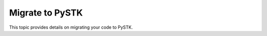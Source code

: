 Migrate to PySTK
################

This topic provides details on migrating your code to PySTK.

.. raw:: html

    <link rel="stylesheet" href="https://cdn.datatables.net/2.1.8/css/dataTables.dataTables.css" />
    <script src="https://cdn.datatables.net/2.1.8/js/dataTables.js"></script>

.. jinja:: migration_tables

    {% for module, table in tables %}

    The old ``{{ module }}``
    =========={{ "=" * module|length }}==

    {% set tableID = "DataTables_" + module.replace('.', '_') %}

    .. raw:: html

        <table class="datatable table dataTable no-footer" id="{{ tableID }}" role="grid" aria-describedby="DataTables_{{ module | replace('.', '_') }}_info">
          <thead>
            <tr class="row-odd" role="row">
              <th class="head sorting_asc" tabindex="0" aria-controls="{{ tableID }}" rowspan="1" colspan="1" aria-sort="ascending" aria-label="Old name activate to sort column descending" style="width: 153.312px;">
                <p>Old name</p>
              </th>
              <th class="head sorting" tabindex="0" aria-controls="{{ tableID }}" rowspan="1" colspan="1" aria-label="New name activate to sort column ascending" style="width: 153.312px;">
                <p>New name</p>
              </th>
            </tr>
          </thead>
          <tbody id="{{ module | replace('.', '_') }}_body">
            <!-- Rows will be dynamically added here. -->
          </tbody>
        </table>

        <script>
            let migrationTable;

            fetch("../_static/migration-tables/{{ table }}")
                .then(function (response) {
                    return response.json();
                })
                .then(function (data) {

                    // Initialize the table if it doesn't exist
                    if (!migrationTable) {
                        migrationTable = $("#{{ tableID }}").DataTable();
                    }

                    // Clear previous content
                    migrationTable.clear();

                    // Add new rows
                    function addRows(items) {
                        Object.entries(items).forEach(([item, values]) => {
                            console.log(item, values.new_name);
                            migrationTable.row.add([
                                item,
                                values.new_name || ''
                            ]);
                        });
                    }

                    // Populate the table
                    if (data.interfaces) addRows(data.interfaces);
                    if (data.classes) addRows(data.classes);
                    if (data.enums) addRows(data.enums);

                    // Update the display
                    migrationTable.draw();

                });
        </script>

    {% endfor %}
